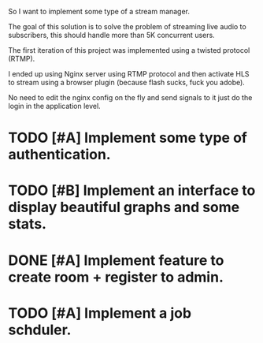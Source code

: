 So I want to implement some type of a stream manager.

The goal of this solution is to solve the problem of
streaming live audio to subscribers, this should
handle more than 5K concurrent users.

The first iteration of this project was implemented
using a twisted protocol (RTMP).

I ended up using Nginx server using RTMP protocol and then
activate HLS to stream using a browser plugin (because flash sucks, fuck you adobe).

No need to edit the nginx config on the fly and send signals to it
just do the login in the application level.

* TODO [#A] Implement some type of authentication.
* TODO [#B] Implement an interface to display beautiful graphs and some stats.
* DONE [#A] Implement feature to create room + register to admin.
* TODO [#A] Implement a job schduler.
